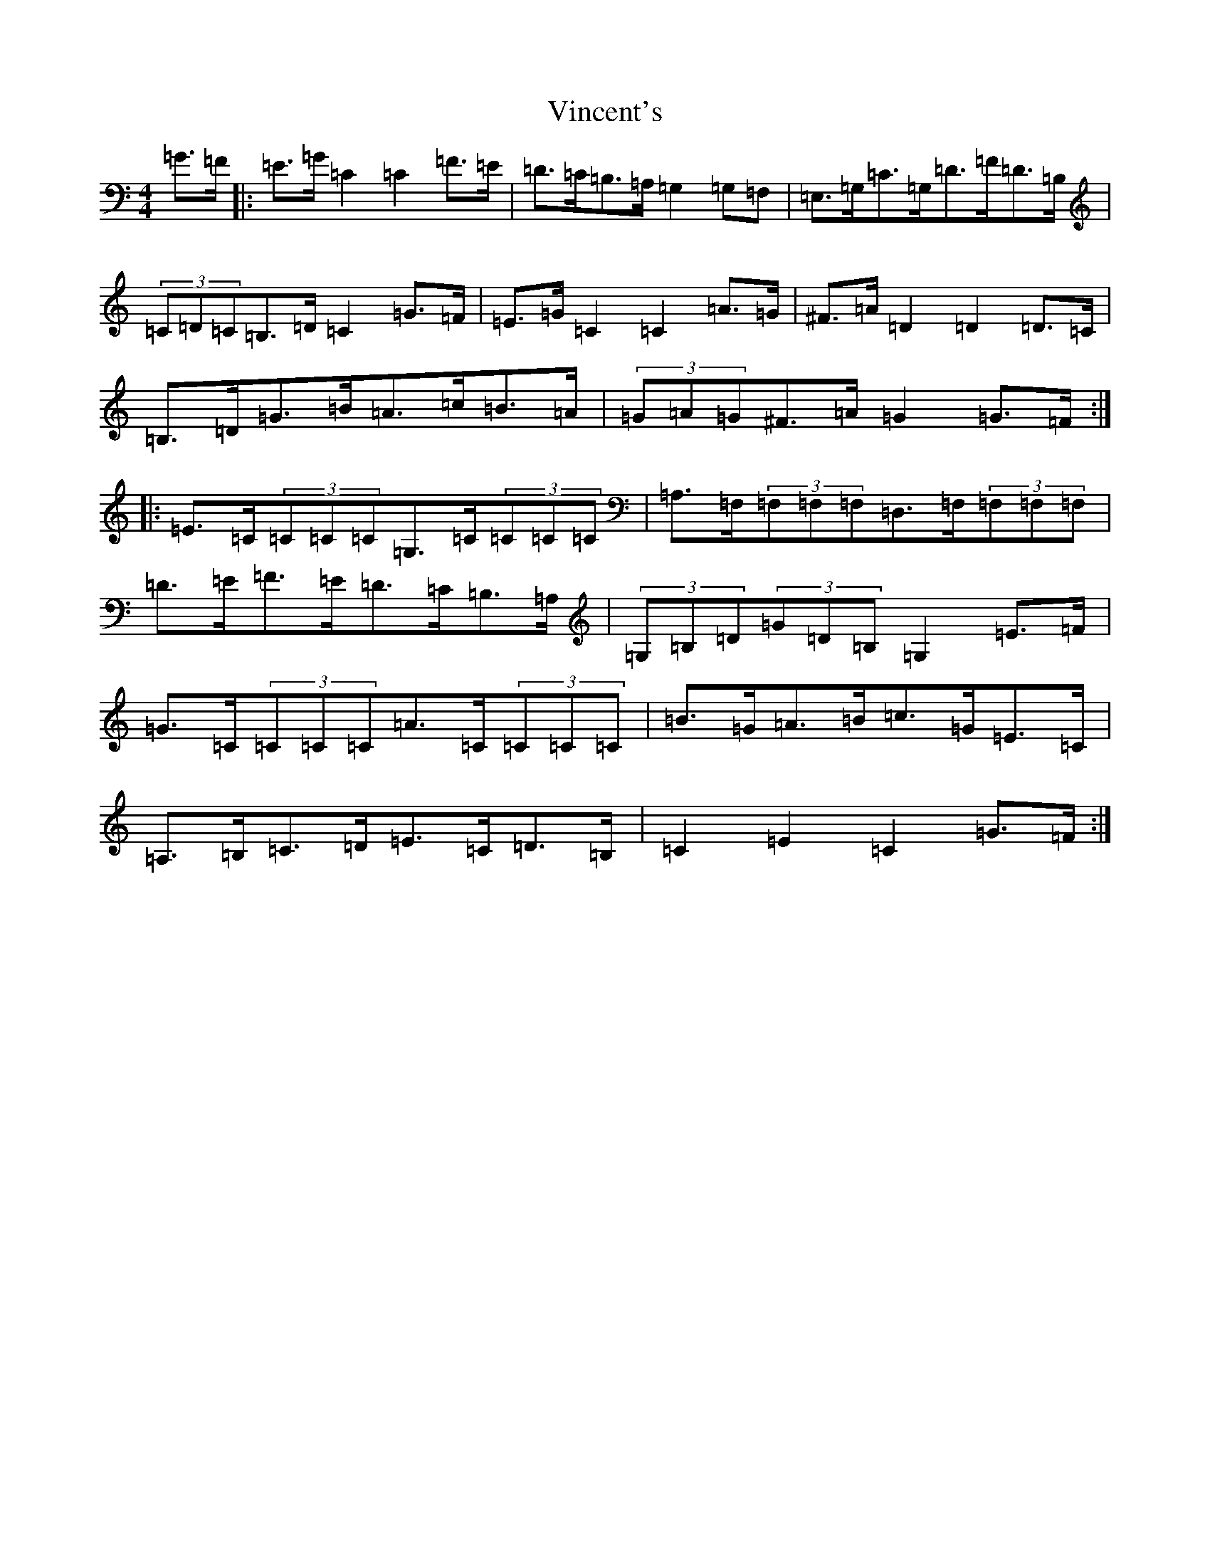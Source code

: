 X: 21971
T: Vincent's
S: https://thesession.org/tunes/5070#setting5070
R: hornpipe
M:4/4
L:1/8
K: C Major
=G>=F|:=E>=G=C2=C2=F>=E|=D>=C=B,>=A,=G,2=G,=F,|=E,>=G,=C>=G,=D>=F=D>=B,|(3=C=D=C=B,>=D=C2=G>=F|=E>=G=C2=C2=A>=G|^F>=A=D2=D2=D>=C|=B,>=D=G>=B=A>=c=B>=A|(3=G=A=G^F>=A=G2=G>=F:||:=E>=C(3=C=C=C=G,>=C(3=C=C=C|=A,>=F,(3=F,=F,=F,=D,>=F,(3=F,=F,=F,|=D>=E=F>=E=D>=C=B,>=A,|(3=G,=B,=D(3=G=D=B,=G,2=E>=F|=G>=C(3=C=C=C=A>=C(3=C=C=C|=B>=G=A>=B=c>=G=E>=C|=A,>=B,=C>=D=E>=C=D>=B,|=C2=E2=C2=G>=F:|